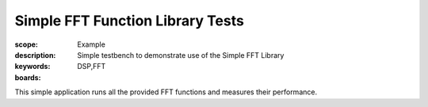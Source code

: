 Simple FFT Function Library Tests
==================================

:scope: Example
:description: Simple testbench to demonstrate use of the Simple FFT Library
:keywords: DSP,FFT
:boards: 

This simple application runs all the provided FFT functions and measures their performance.
